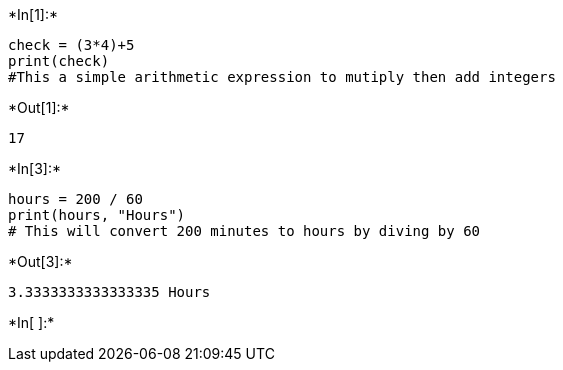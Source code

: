 +*In[1]:*+
[source, ipython3]
----
check = (3*4)+5
print(check)
#This a simple arithmetic expression to mutiply then add integers
----


+*Out[1]:*+
----
17
----


+*In[3]:*+
[source, ipython3]
----
hours = 200 / 60
print(hours, "Hours")
# This will convert 200 minutes to hours by diving by 60
----


+*Out[3]:*+
----
3.3333333333333335 Hours
----




+*In[ ]:*+
[source, ipython3]
----

----
